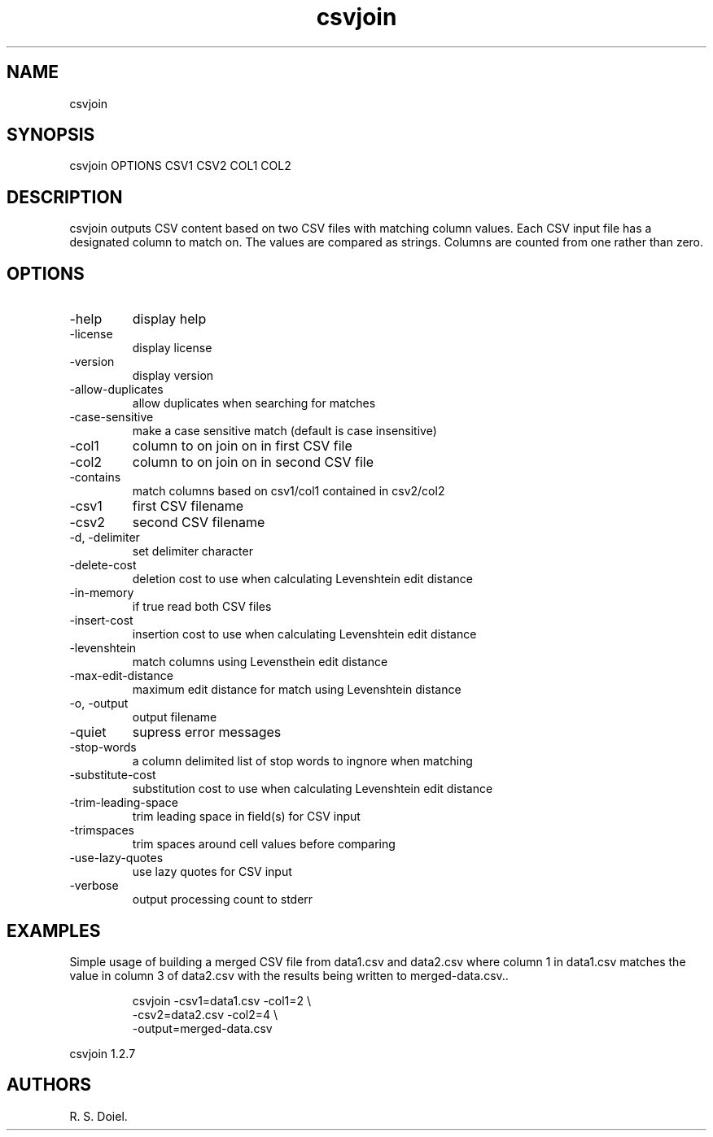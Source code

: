 .\" Automatically generated by Pandoc 3.1.12
.\"
.TH "csvjoin" "1" "2024\-02\-27" "user manual" "version 1.2.7 a2bbe4b"
.SH NAME
csvjoin
.SH SYNOPSIS
csvjoin OPTIONS CSV1 CSV2 COL1 COL2
.SH DESCRIPTION
csvjoin outputs CSV content based on two CSV files with matching column
values.
Each CSV input file has a designated column to match on.
The values are compared as strings.
Columns are counted from one rather than zero.
.SH OPTIONS
.TP
\-help
display help
.TP
\-license
display license
.TP
\-version
display version
.TP
\-allow\-duplicates
allow duplicates when searching for matches
.TP
\-case\-sensitive
make a case sensitive match (default is case insensitive)
.TP
\-col1
column to on join on in first CSV file
.TP
\-col2
column to on join on in second CSV file
.TP
\-contains
match columns based on csv1/col1 contained in csv2/col2
.TP
\-csv1
first CSV filename
.TP
\-csv2
second CSV filename
.TP
\-d, \-delimiter
set delimiter character
.TP
\-delete\-cost
deletion cost to use when calculating Levenshtein edit distance
.TP
\-in\-memory
if true read both CSV files
.TP
\-insert\-cost
insertion cost to use when calculating Levenshtein edit distance
.TP
\-levenshtein
match columns using Levensthein edit distance
.TP
\-max\-edit\-distance
maximum edit distance for match using Levenshtein distance
.TP
\-o, \-output
output filename
.TP
\-quiet
supress error messages
.TP
\-stop\-words
a column delimited list of stop words to ingnore when matching
.TP
\-substitute\-cost
substitution cost to use when calculating Levenshtein edit distance
.TP
\-trim\-leading\-space
trim leading space in field(s) for CSV input
.TP
\-trimspaces
trim spaces around cell values before comparing
.TP
\-use\-lazy\-quotes
use lazy quotes for CSV input
.TP
\-verbose
output processing count to stderr
.SH EXAMPLES
Simple usage of building a merged CSV file from data1.csv and data2.csv
where column 1 in data1.csv matches the value in column 3 of data2.csv
with the results being written to merged\-data.csv..
.IP
.EX
    csvjoin \-csv1=data1.csv \-col1=2 \[rs]
       \-csv2=data2.csv \-col2=4 \[rs]
       \-output=merged\-data.csv
.EE
.PP
csvjoin 1.2.7
.SH AUTHORS
R. S. Doiel.
